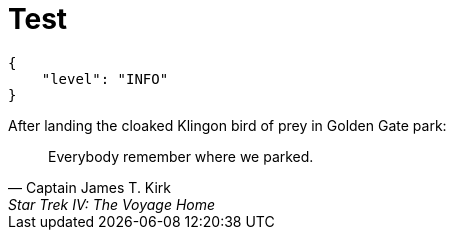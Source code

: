 = Test

[source,json]
----
{
    "level": "INFO"
}
----


.After landing the cloaked Klingon bird of prey in Golden Gate park:
[quote,Captain James T. Kirk,Star Trek IV: The Voyage Home]
Everybody remember where we parked.